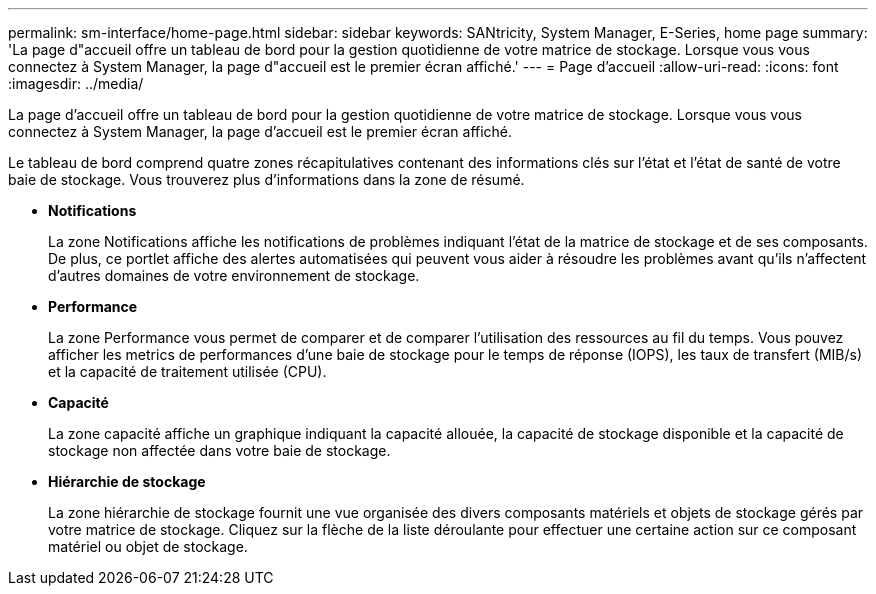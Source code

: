 ---
permalink: sm-interface/home-page.html 
sidebar: sidebar 
keywords: SANtricity, System Manager, E-Series, home page 
summary: 'La page d"accueil offre un tableau de bord pour la gestion quotidienne de votre matrice de stockage. Lorsque vous vous connectez à System Manager, la page d"accueil est le premier écran affiché.' 
---
= Page d'accueil
:allow-uri-read: 
:icons: font
:imagesdir: ../media/


[role="lead"]
La page d'accueil offre un tableau de bord pour la gestion quotidienne de votre matrice de stockage. Lorsque vous vous connectez à System Manager, la page d'accueil est le premier écran affiché.

Le tableau de bord comprend quatre zones récapitulatives contenant des informations clés sur l'état et l'état de santé de votre baie de stockage. Vous trouverez plus d'informations dans la zone de résumé.

* *Notifications*
+
La zone Notifications affiche les notifications de problèmes indiquant l'état de la matrice de stockage et de ses composants. De plus, ce portlet affiche des alertes automatisées qui peuvent vous aider à résoudre les problèmes avant qu'ils n'affectent d'autres domaines de votre environnement de stockage.

* *Performance*
+
La zone Performance vous permet de comparer et de comparer l'utilisation des ressources au fil du temps. Vous pouvez afficher les metrics de performances d'une baie de stockage pour le temps de réponse (IOPS), les taux de transfert (MIB/s) et la capacité de traitement utilisée (CPU).

* *Capacité*
+
La zone capacité affiche un graphique indiquant la capacité allouée, la capacité de stockage disponible et la capacité de stockage non affectée dans votre baie de stockage.

* *Hiérarchie de stockage*
+
La zone hiérarchie de stockage fournit une vue organisée des divers composants matériels et objets de stockage gérés par votre matrice de stockage. Cliquez sur la flèche de la liste déroulante pour effectuer une certaine action sur ce composant matériel ou objet de stockage.


